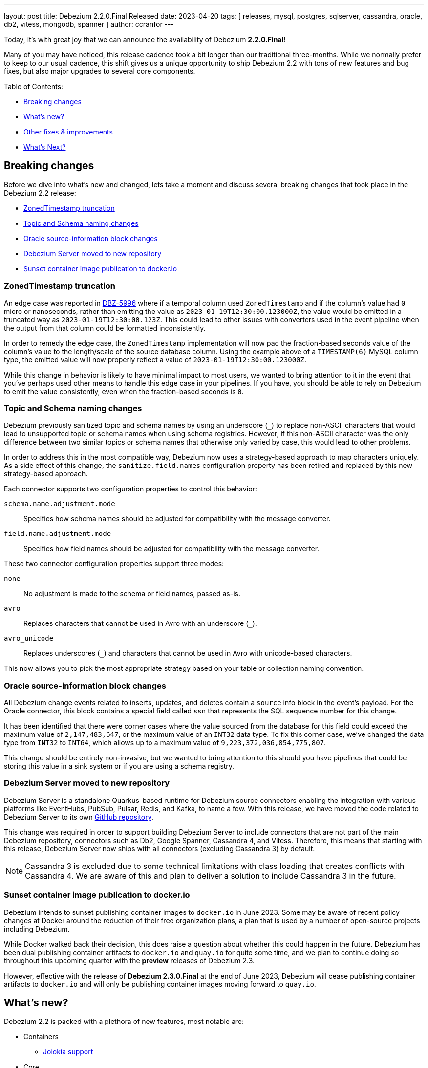 ---
layout: post
title:  Debezium 2.2.0.Final Released
date:   2023-04-20
tags: [ releases, mysql, postgres, sqlserver, cassandra, oracle, db2, vitess, mongodb, spanner ]
author: ccranfor
---

Today, it's with great joy that we can announce the availability of Debezium *2.2.0.Final*!

Many of you may have noticed, this release cadence took a bit longer than our traditional three-months.
While we normally prefer to keep to our usual cadence, this shift gives us a unique opportunity to ship Debezium 2.2 with tons of new features and bug fixes, but also major upgrades to several core components.

+++<!-- more -->+++

Table of Contents:

* xref:debezium-2-2-breaking-changes[]
* xref:debezium-2-2-whats-new[]
* xref:other-fixes-improvements[]
* xref:whats-next[]

[id=debezium-2-2-breaking-changes]
== Breaking changes

Before we dive into what's new and changed, lets take a moment and discuss several breaking changes that took place in the Debezium 2.2 release:

* xref:breaking-change-zonedtimestamp-truncation[]
* xref:breaking-change-topic-and-schema-naming-changes[]
* xref:breaking-change-oracle-source-info-block-changes[]
* xref:breaking-change-debezium-server-repository[]
* xref:breaking-change-sunset-dockerio[]

[id=breaking-change-zonedtimestamp-truncation]
=== ZonedTimestamp truncation

An edge case was reported in https://issues.redhat.com/browse/issues/DBZ-5996[DBZ-5996] where if a temporal column used `ZonedTimestamp` and if the column's value had `0` micro or nanoseconds, rather than emitting the value as `2023-01-19T12:30:00.123000Z`, the value would be emitted in a truncated way as `2023-01-19T12:30:00.123Z`.
This could lead to other issues with converters used in the event pipeline when the output from that column could be formatted inconsistently.

In order to remedy the edge case, the `ZonedTimestamp` implementation will now pad the fraction-based seconds value of the column's value to the length/scale of the source database column.
Using the example above of a `TIMESTAMP(6)` MySQL column type, the emitted value will now properly reflect a value of `2023-01-19T12:30:00.123000Z`.

While this change in behavior is likely to have minimal impact to most users, we wanted to bring attention to it in the event that you've perhaps used other means to handle this edge case in your pipelines.
If you have, you should be able to rely on Debezium to emit the value consistently, even when the fraction-based seconds is `0`.

[id=breaking-change-topic-and-schema-naming-changes]
=== Topic and Schema naming changes

Debezium previously sanitized topic and schema names by using an underscore (`_`) to replace non-ASCII characters that would lead to unsupported topic or schema names when using schema registries.
However, if this non-ASCII character was the only difference between two similar topics or schema names that otherwise only varied by case, this would lead to other problems.

In order to address this in the most compatible way, Debezium now uses a strategy-based approach to map characters uniquely.
As a side effect of this change, the `sanitize.field.names` configuration property has been retired and replaced by this new strategy-based approach.

Each connector supports two configuration properties to control this behavior:

`schema.name.adjustment.mode`:: Specifies how schema names should be adjusted for compatibility with the message converter.
`field.name.adjustment.mode`:: Specifies how field names should be adjusted for compatibility with the message converter.

These two connector configuration properties support three modes:

`none`::
No adjustment is made to the schema or field names, passed as-is.
`avro`::
Replaces characters that cannot be used in Avro with an underscore (`_`).
`avro_unicode`::
Replaces underscores (`_`) and characters that cannot be used in Avro with unicode-based characters.

This now allows you to pick the most appropriate strategy based on your table or collection naming convention.

[id=breaking-change-oracle-source-info-block-changes]
=== Oracle source-information block changes

All Debezium change events related to inserts, updates, and deletes contain a `source` info block in the event's payload.
For the Oracle connector, this block contains a special field called `ssn` that represents the SQL sequence number for this change.

It has been identified that there were corner cases where the value sourced from the database for this field could exceed the maximum value of `2,147,483,647`, or the maximum value of an `INT32` data type.
To fix this corner case, we've changed the data type from `INT32` to `INT64`, which allows up to a maximum value of  `9,223,372,036,854,775,807`.

This change should be entirely non-invasive, but we wanted to bring attention to this should you have pipelines that could be storing this value in a sink system or if you are using a schema registry.

[id=breaking-change-debezium-server-repository]
=== Debezium Server moved to new repository

Debezium Server is a standalone Quarkus-based runtime for Debezium source connectors enabling the integration with various platforms like EventHubs, PubSub, Pulsar, Redis, and Kafka, to name a few.
With this release, we have moved the code related to Debezium Server to its own https://www.github.com/debezium/debezium-server[GitHub repository].

This change was required in order to support building Debezium Server to include connectors that are not part of the main Debezium repository, connectors such as Db2, Google Spanner, Cassandra 4, and Vitess.
Therefore, this means that starting with this release, Debezium Server now ships with all connectors (excluding Cassandra 3) by default.

[NOTE]
====
Cassandra 3 is excluded due to some technical limitations with class loading that creates conflicts with Cassandra 4.
We are aware of this and plan to deliver a solution to include Cassandra 3 in the future.
====

[id=breaking-change-sunset-dockerio]
=== Sunset container image publication to docker.io

Debezium intends to sunset publishing container images to `docker.io` in June 2023.
Some may be aware of recent policy changes at Docker around the reduction of their free organization plans, a plan that is used by a number of open-source projects including Debezium.

While Docker walked back their decision, this does raise a question about whether this could happen in the future.
Debezium has been dual publishing container artifacts to `docker.io` and `quay.io` for quite some time, and we plan to continue doing so throughout this upcoming quarter with the *preview* releases of Debezium 2.3.

However, effective with the release of *Debezium 2.3.0.Final* at the end of June 2023, Debezium will cease publishing container artifacts to `docker.io` and will only be publishing container images moving forward to `quay.io`.

[id=debezium-2-2-whats-new]
== What's new?

Debezium 2.2 is packed with a plethora of new features, most notable are:

* Containers
** xref:new-jolokia[]
* Core
** xref:new-database-connection-retries-startup[]
** xref:new-extract-changed-record-state-smt[]
** xref:new-drop-fields-extract-new-record-state-smt[]
** xref:new-parallel-snapshots[]
** xref:new-incremental-snapshots-surrogate-key[]
** xref:new-quarkus-3[]
* Connectors
** JDBC
*** xref:new-jdbc-sink[]
** Oracle
*** xref:new-oracle-logical-standby[]
** Spanner
*** xref:new-spanner-postgresql-dialect[]
* Debezium Server
** xref:new-infinispan-sink[]
** xref:new-rabbitmq-sink[]
** xref:new-rocketmq-sink[]
** xref:new-pulsar-async-delivery[]
* Outbox Quarkus Extension
** xref:new-outbox-reactive-extension[]
* Storage API
** xref:new-storage-amazon-s3-bucket[]
** xref:new-storage-rocketmq[]

[id=new-jolokia]
=== Jolokia support

Jolokia is a JMX-HTTP bridge that provides an alternative to using JSR-160 to gather metrics.
It is an agent based approach that improves traditional JMX by introducing unique features like bulk requests and fine-grained security policies.

With Debezium 2.2, the `debezium/connect` image now ships with Jolokia, but this agent isn't enabled by default.
In order to enable Jolokia support, the container must be started with `ENABLE_JOLOKIA` set to `true`.
By default, Jolokia will bind to port 8778 when enabled.

In the event that a different port is required, Jolokia will need to be enabled differently.
For example, in order to enable Jolokia using port 9779, do not set the `ENABLE_JOLOKIA` but instead configure the `KAFKA_OPTS` environment variable as follows:

[source,propreties]
----
-e KAFKA_OPTS="-javaagent:$(ls "$KAFKA_HOME"/libs/jolokia-jvm-*.jar)=port=9779,host=*"
----

By specifying the above environment variable, Jolokia's JMX-HTTP bridge will be available on port 9779 of the container.

[NOTE]
====
Do not forget to add the Jolokia port to the container's list of exposed ports when starting.
====

[id=new-database-connection-retries-startup]
=== Database connections retried on connector start-up

In previous releases of Debezium, the connector start-up phase used a fail-fast strategy.
Simply put, this meant that if we couldn't connect, authenticate, or performs any of the start-up phase steps required by the connector, the connector would enter a `FAILED` state.

One specific problem area for users is if the connector gracefully starts, runs for a period of time, and then eventually encounters some fatal error.
If the error is related to a resource that wasn't accessed during the connector's start-up lifecycle, the connector would typically gracefully restart just fine.
However, the situation is different if the problem was related to the database's availability and the database was still unavailable during the connector's start-up phase.
In this situation, the connector would fail-fast, and would enter a `FAILED` state, requiring manual intervention.

The fail-fast approach served Debezium well over the years, but in a world where a resource can come and go without warning, it became clear that changes were needed to improve Debezium's reliability and resiliency.
While the Kafka Connect's retry/back-off framework has helped in this regard, that doesn't address the concerns with start-up resources being unavailable with how the code is currently written.

Debezium 2.2 changes this landscape, shifting how we integrate with Kafka Connect's source connector API slightly.
Instead of accessing potentially unavailable resources during the start-up lifecycle, we moved that access to a later phase in the connector's lifecycle.
In effect, the Debezium start-up code is executed lazily that accesses potentially unavailable resources, which allows us to take advantage of the Kafka Connect retry/back-off framework even during our start-up code.
In short, if the database is still unavailable during the connector's start-up, the connector will continue to retry/back-off if Kafka Connect retries are enabled.
Only once the maximum number of retry attempts has been reached or a non-retriable error occurs will the connector task enter a `FAILED` state.

We hope this brings more reliability and resiliency for the Debezium experience, improving how errors are handled in an ever-changing landscape, and provides a solid foundation to manage connector lifecycles.

[id=new-extract-changed-record-state-smt]
=== ExtractNewRecordState single message transformation

We have heard from the community on several occasions that it would great to have an out-of-the-box way to determine what values have changed in a Debezium change event.
The new single message transform (SMT) `ExtractChangedRecordState` aims to deliver on this request by adding metadata to the event identifying which fields changed or were unchanged.

In order to get started with this new transformation, configure it as part of your connector configuration:

[source,properties]
----
transforms=changes
transforms.changes.type=io.debezium.transforms.ExtractChangedRecordState
transforms.changes.header.changed=ChangedFields
transforms.changes.header.unchanged=UnchangedFields
----

This transformation can be configured to disclose either what fields changed by setting `header.changed`, what fields are unchanged by setting `header.unchanged`, or both by setting both properties as shown above.
The transformation will add a new header with the specified name, and it's value will include a collection of field names based on whether you've configured changes, non-changes, or both.

[id=new-drop-fields-extract-new-record-state-smt]
=== Drop fields using ExtractNewRecordState single message transformation

The `ExtractNewRecordState` single message transformation is extremely useful in situations where you need to consume the Debezium change event in a _flattened_ format.
This SMT has been changed in this release to add the ability to drop fields from the payload and the message key of the event.

This new feature introduces three new configuration properties for the transformation:

`drop.fields.header.name`::
The Kafka message header name to use for listing field names in the source message that are to be dropped.
`drop.fields.from.key`::
Specifies whether to remove fields also from the key, defaults to `false`.
`drop.fields.keep.schema.compatible`::
Specifies whether to remove fields that are only optional, defaults to `true`.

[NOTE]
====
When using Avro, schema compatibility is extremely important.
This is why we opted to enforce schema compatibility by default.
If a field is configured to be dropped but it is non-optional, the field will not be removed from the key nor the payload unless schema compatibility is disabled.
====

These new configuration options allow for some exciting ways to manipulate change events.
For example, to emit events with only changed fields, pairing the `ExtractNewRecordState` with the new `ExtractChangedRecordState` transformation makes this extremely simple and straightforward.
An example configuration to only emit changed columns would look like the following:

[source,properties]
----
transforms=changes,extract
transforms.changes.type=io.debezium.transforms.ExtractChangedRecordState
transforms.changes.header.unchanged=UnchangedFields
transforms.extract.type=io.debezium.transforms.ExtractNewRecordState
transforms.extract.drop.fields.header.name=UnchangedFields
----

The above configuration will explicitly not include unchanged fields from the event's payload value.
If a field in the key did not change, it will be unaffected because `drop.fields.from.key` was left as its default of `false`.
And finally, if a field in the event's payload is to be dropped because it did not change, but it's not optional, it will continue to be included in the transformation's output event to comply with schema compatibility.

[id=new-parallel-snapshots]
=== Parallel Snapshots

Debezium's relational database initial snapshot process has always been single-threaded.
This limitation primarily stems from the complexities of ensuring data consistency across multiple transactions.

Starting in Debezium 2.2, we're adding a new and initially optional way to utilize multiple threads to perform consistent database snapshot for a connector.
This implementation uses these multiple threads to execute table-level snapshots in parallel.

In order to take advantage of this new feature, specify `snapshot.max.threads` in your connector's configuration and when this property has a value greater than `1`, parallel snapshots will be used.

.Example configuration using parallel snapshots
[source,properties]
----
snapshot.max.threads=4
----

In the example above, if the connector needs to snapshot more than 4 tables, there will be at most 4 tables being snapshot in parallel.
When one thread finishes processing a table, it will get a new table to snapshot from the queue and the process continues until all tables have been snapshot.

[NOTE]
====
This feature is considered _incubating_, but we strongly suggest that new connector deployments give this feature a try.
We would welcome any and all feedback on how to improve this going forward.
====

[id=new-incremental-snapshots-surrogate-key]
=== Incremental snapshots using surrogate key

Debezium's incremental snapshot feature has been a tremendous success.
It provides an efficient way to perform a consist snapshot of data that can be resumed, which is critical when the snapshot consists of large volumes of data.

However, incremental snapshots do have specific requirements that must be met before the feature can be used.
One of those requirements is all tables being snapshot must use a primary key.
You may ask, why does a table have no primary key, and we aren't going to debate that here today; however, suffice to say this occurs more often than you may think.

With Debezium 2.2, incremental snapshots can be performed on key-less tables as long as there is one column that is unique and can be considered a "surrogate key" for incremental snapshot purposes.


[WARNING]
====
The surrogate key feature is not supported by MongoDB; only relational connectors.
====

To provide the surrogate key column data in an incremental snapshot signal, the signal's payload must include the new surrogate key attribute, `surrogate-key`.

.An example incremental snapshot signal payload specifying a surrogate key
[source.json]
----
{
  "data-collections": [ "public.mytab" ],
  "surrogate-key": "customer_ref"
}
----

In the above example, an incremental snapshot will be started for table `public.mytab` and the incremental snapshot will use the `customer_ref` column as the primary key for generating the snapshot windows.

[WARNING]
====
A surrogate key cannot be defined using multiple columns, only a *single* column.
====

However, the surrogate key feature isn't just applicable for tables with no primary keys.
There are a series of advantages when using this feature with tables that have primary keys:

1. One clear advantage is when the table's primary key consists of multiple columns.
The query generates a disjunction predicate for each column in the primary key, and it's performance is highly dependent on the environment.
Reducing the number of columns down to a single column often performs universally.

2. Another advantage is when the surrogate key is based on a numeric data type while the primary key column is based on a character-based data type.
Relational databases generally perform predicate evaluation more efficiently with numeric comparisons  rather than character comparisons.
By adjusting the query to use a numeric data type in this case, query performance could be better.

[id=new-quarkus-3]
=== Quarkus 3 support

Quarkus is a Kubernetes Native Java stack that combines the best Java libraries to create fast, low footprint applications.
The Debezium Server runtime is based on Quarkus as well as part of Debezium UI.
Additionally, the Debezium Outbox extension is also based on the Quarkus platform.

The upgrade to Quarkus 3 introduces a number of improvements, including using the latest stable releases of a plethora of Java libraries, including the migration from Java EE to Jakarta EE.
If you are not familiar with this migration, previously most Java EE platform classes were bundled in the package `javax.\*`.
Over the past year or two, more applications have started the move from JavaEE or J2EE to Jakarta EE, and Quarkus 3 marks this transition era.
Overall, the only real change is that classes that previously resided in `javax.*` now are placed in `jakarta.*`.

If your application makes use of the Debezium Quarkus Outbox extension, be aware that in order to use Debezium 2.2 with Quarkus, you will need to migrate to Quarkus 3.
This also means that if you want to take advantage of the Outbox extension for Reactive data sources, you will be required to use Quarkus 3 as well.

Finally, if you are developing or maintaining sink adapters for Debezium Server, you will also need to make adjustments to using the new Jakarta EE annotations rather than the older Java EE annotations.

[id=new-jdbc-sink]
=== JDBC Sink connector

The Debezium 2.2 release ushers in a new era for Debezium which has had a longstanding focus purely on providing a set of source connectors for relational and non-relational databases.
This release alters that landscape, introducing a new JDBC sink connector implementation.

The Debezium JDBC sink connector is quite different from other vendor implementations in that it is capable of ingesting change events emitted by Debezium connectors without the need for event flattening.
This has the potential to reduce the processing footprint in your pipeline, simplifies the pipeline's configuration, and allows Debezium's JDBC sink connector to take advantage of numerous Debezium source connector features such as column type propagation and much more.

Getting started with the Debezium JDBC sink connector is quite simple, lets take a look at an example.

Let's say we have a Kafka topic called `orders` that contains Debezium change events that were created without using the `ExtractNewRecordState` transformation from MySQL.
A simple configuration to ingest these change events into a PostgreSQL database might look this the following:

[source,json]
----
{
  "name": "mysql-to-postgres-pipeline",
  "config": {
    "connector_class": "io.debezium.connector.jdbc.JdbcSinkConnector",
    "topics": "orders",
    "connection.url": "jdbc://postgresql://<host>:<port>/<database>",
    "connection.user": "<username>",
    "connection.password": "<password>",
    "insert.mode": "upsert",
    "delete.enabled": "true",
    "primary.key.mode": "record_key",
    "schema.evolution": "basic"
  }
}
----

In this example, we've specified a series of `connection.*` properties that define the connection string and credentials for accessing the destination PostgreSQL database.
Additionally, records will use _UPSERT_ semantics when writing to the destination database, choosing to use an insert if the record doesn't exist or updating the record if it does.
We have also enabled schema evolution and specified that a table's key columns should be derived from the event's primary key.

The JDBC sink connector presently has support for the following relational databases:

* Db2
* MySQL
* Oracle
* PostgreSQL
* SQL Server

We do intend to add additional dialects in the future, and if there one you'd like to see, please get in touch with us either  on our mailing list, in chat, or opening a Jira enhancement.

[id=new-oracle-logical-standby]
=== Ingest changes from Oracle Logical standby instances

The Debezium for Oracle connector normally manages what is called a _flush table_, which is an internal table used to manage the flush cycles used by the Oracle Log Writer Buffer (LGWR) process.
This flushing process requires that the user account the connector uses to have permission to create and write to this table.
Logical stand-by databases often have more restrictive rules about data manipulation and may even be read-only, therefore, writing to the database is unfavorable or even not permissible.

To support an Oracle read-only logical stand-by database, we introduced a flag to disable the creation and management of this _flush table_.
This feature can be used with both Oracle Standalone and Oracle RAC installations, and is currently considered incubating, meaning its subject to change in the future.

In order to enable Oracle read-only logical stand-by support, add the following connector option:

[source,properties]
----
internal.log.mining.read.only=true
----

In a future version, we plan to add support for an Oracle read-only physical stand-by database.

[id=new-spanner-postgresql-dialect]
=== Google Spanner PostgreSQL dialect support

Google's Cloud Spanner platform supports a PostgreSQL interface, which combines the scalability and reliability of the Google Spanner platform with the familiarity and portability of PostgreSQL.
When operating Google Spanner with this PostgreSQL interface, metadata of columns and tables is different than when using the standard GoogleSQL dialect.

This release extends the Debezium Spanner connector support not only for the GoogleSQL dialect but also for users that use the Spanner PostgreSQL dialect feature.
This means regardless of which dialect your spanner environment relies on, you will be able to capture change events from Spanner using the Debezium Spanner connector seamlessly.

[id=new-infinispan-sink]
=== Infinispan sink adapter

https://infinispan.org[Infinispan] is an in-memory, distributed data store that offers flexible deployment options with robust capabilities to store, manage, and process data.
Infinispan is based on the notion of a key-value store that allows storing any data type.
In order to integrate Debezium Server with Infinispan, the Debezium Server `application.properties` must be modified to include the following entries:

.application.properties
[source,properties]
----
debezium.sink.type=infinispan
debezium.sink.infinispan.server.host=<hostname>
debezium.sink.infinispan.server.port=<port>
debezium.sink.infinispan.cache=<cache-name>
debezium.sink.infinispan.user=<user>
debezium.sink.infinispan.password=<password>
----

The above configuration specifies that the sink type to be used is `infinispan`, which enables the use of the Infinispan module.
The following is a description of each of the properties shown above:

`debezium.sink.infinispan.server.host`::
Specifies the host name of one of the servers in the Infinispan cluster.
This configuration option can also supply a comma-separated list of hostnames as well, such as `hostname1,hostname2`.
`debezium.sink.infinispan.server.port`::
Specifies the port of the Infinispan cluster.
Defaults to `11222`.
`debezium.sink.infinispan.cache`::
Specifies the name of the Infinispan cache to write change events.
[NOTE]
====
The Infinispan sink requires that the cache be created manually ahead of time.
This enables the ability to create the cache with any variable configuration needed to fit your requirements.
====

`debezium.sink.infinispan.user`::
An optional configuration to specify the user to authenticate with, if authentication is required.
`debezium.sink.infinispan.password`::
An optional configuration to specify the password for the authenticating user, if authentication is required.

For more information on using Debezium Server with Infinispan, see the xref:/documentation/reference/2.2/operations/debezium-server.html#_infinispan[documentation].

[id=new-rabbitmq-sink]
=== RabbitMQ sink adapter

Debezium 2.2 introduces a new sink adapter to the Debezium Server portfolio, allowing Debezium users to send change events to RabbitMQ.
The following configuration shows a simple example of how easy it is to configure:

[source,properties]
----
debezium.sink.type=rabbitmq

# Connection details
debezium.sink.rabbitmq.connection.host=<hostname>
debezium.sink.rabbitmq.connection.port=<port>

# The routing key specifies an override of where events are published
debezium.sink.rabbitmq.routingKey=<routing-key>

# The default is 30 seconds, specified in milliseconds
debezium.sink.rabbitmq.ackTimeout=30000
----

The `debezium.sink.rabbitmq.connection.*` properties are required while the latter two properties for `routingKey` and `ackTimeout` are optional or have preset defaults that should be sufficient for most use cases.

[id=new-rocketmq-sink]
=== RocketMQ sink adapter

https://rocketmq.apache.org[Apache RocketMQ] is a cloud-native messaging, eventing, and streaming real-time data processing platform that covers cloud-edge-device collaboration scenarios.
In order to integrate Debezium Server with RocketMQ, the Debezium Server `application.properties` must be modified to include the following entries:

.application.properties
[source,properties]
----
debezium.sink.type=rocketmq
debezium.sink.rocketmq.producer.name.srv.addr=<hostname>:<port>
debezium.sink.rocketmq.producer.group=debezuim-group
debezium.sink.rocketmq.producer.max.message.size=4194304
debezium.sink.rocketmq.producer.send.msg.timeout=3000
debezium.sink.rocketmq.producer.acl.enabled=false
debezium.sink.rocketmq.producer.access.key=<access-key>
debezium.sink.rocketmq.producer.secret.key=<secret-key>
----

The above configuration specifies that the sink type to be used is `rocketmq`, which enables the use of the RocketMQ module.
The following is a description of each of the properties shown above:

`debezium.sink.rocketmq.producer.name.srv.addr`::
Specifies the host and port where Apache RocketMQ is available.
`debezium.sink.rocketmq.producer.group`::
Specifies the name associated with the Apache RocketMQ producer group.
`debezium.sink.rocketmq.producer.max.message.size`::
(Optional) Specifies the maximum number of bytes a message can be. Defaults to `4193404` (4MB).
`debezium.sink.rocketmq.producer.send.msg.timeout`::
(Optional) Specifies the timeout in milliseconds when sending messages. Defaults to `3000` (3 seconds).
`debezium.sink.rocketmq.producer.acl.enabled`::
(Optional) Controls whether access control lists are enabled. Defaults to `false`.
`debezium.sink.rocketmq.producer.access.key`::
(Optional) The access key used for connecting to the Apache RocketMQ cluster.
`debezium.sink.rocketmq.producer.secret.key`::
(Optional) The access secret used for connecting to the Apache RocketMQ cluster.

For more information on using Debezium Server with RocketMQ, see the xref:/documentation/reference/2.2/operations/debezium-server.html#_apache_rocketmq[documentation].

[id=new-pulsar-async-delivery]
=== Pulsar asynchronous event delivery

In prior versions of the Debezium Server Pulsar sink, the adapter leveraged the `send()` method to deliver messages in a synchronous way.
While this works for sending one-off messages, this has the potential to introduce connector latency as the method waits an acknowledgement of send operation sequentially.
Since the Debezium Server sink adapters are provided a collection of events to deliver, the synchronous nature just does not perform well.

Starting Debezium 2.2, the Pulsar sink will now use `sendAsync()` to asynchronously deliver the batch of events to Pulsar, netting a substantial increase in overall throughput.
While each event within the batch is delivered asynchronously, the adapter will only proceed to the next batch once the current batch is acknowledged in entirety.

[id=new-outbox-reactive-extension]
=== Reactive Quarkus Outbox extension

The https://debezium.io/blog/2019/02/19/reliable-microservices-data-exchange-with-the-outbox-pattern/[outbox pattern] is an approach that many microservices leverage to share data across microservice boundaries.
We introduced the Debezium Outbox Quarkus Extension in Debezium 1.1 back in early 2020, and it has allowed Quarkus users to leverage the outbox pattern with ease using Debezium.

Thanks to https://github.com/ingmarfjolla[Ingmar Fjolla], Debezium 2.2 includes a new reactive-based implementation of the Debezium Outbox Quarkus Extension.
This new implementation is based on Vert.x and Hibernate Reactive, providing a fully asynchronous solution to the outbox pattern using Debezium.

This new extension is included in the Quarkus 3 platform released later this month.
However if you want to get started with it today, you can easily drop it directly into your project's configuration using the following coordinates:

.Maven coordinates
[source,xml]
----
<dependency>
  <groupId>io.debezium</groupId>
  <artifactId>debezium-quarkus-outbox-reactive</artifactId>
  <version>2.2.0.Final</version>
</dependency>
----

.Gradle coordinates
[source,properties]
----
io.debezium:debezium-quarkus-outbox-reactive:2.2.0.Final
----

[id=new-storage-amazon-s3-bucket]
=== Amazon S3 bucket storage support

Debezium provides a Storage API framework that enables connectors to store offset and schema history state in a variety of persistence datastores.
Moreover, the framework enables contributors to extend the API by adding  new storage implementations with ease.
Currently, the Storage API framework supports the local FileSystem, a Kafka Topic, or Redis datastores.

With Debezium 2.2, we're pleased to add Amazon S3 buckets as part of that framework, allowing the schema history to be persisted to an S3 bucket.
An example connector configuration using S3 might look like the following:

[source.properties]
----
...
schema.history.internal=io.debezium.storage.s3.history
schema.history.internal.s3.access.key.id=aa
schema.history.internal.s3.secret.access.key=bb
schema.history.internal.s3.region.name=aws-global
schema.history.internal.s3.bucket.name=debezium
schema.history.internal.s3.object.name=db-history.log
schema.history.internal.s3.endpoint=http://<server>:<port>
----

`schema.history.internal.s3.access.key.id`::
Specifies the access key required to authenticate to S3.
`schema.history.internal.s3.secret.access.key`::
Specifies the secret access key required to authenticate to S3.
`schema.history.internal.s3.region.name`::
Specifies the region where the S3 bucket is available.
`schema.history.internal.s3.bucket.name`::
Specifies the name of the S3 bucket where the schema history is to be persisted.
`schema.history.internal.s3.object.name`::
Specifies the object name in the bucket where the schema history is to be persisted.
`schema.history.internal.s3.endpoint`::
Specifies the S3 endpoint with the format of `http://<server>:<port>`.

[id=new-storage-rocketmq]
=== RocketMQ storage support

Debezium's new storage API has been a huge success over this past year.
We initially started with our original file and Kafka based implementations for offset and schema history storage, but that has since grown to support storing schema history on other platforms such as Amazon S3 and Redis.

This release continues to expand on this by adding a new schema history storage implementation for Rocket MQ.
In order to get started with storing your schema history into Rocket MQ, the `debezium-storage-rocketmq` dependency must first be on the classpath and accessible by the connector runtime.

Once the dependency exists, the only remaining step will be configuring the schema history connector configuration.
The following example shows basic usage of the Rocket MQ schema history:

[source,properties]
----
schema.history.internal.rocketmq.topic=schema-history
schema.history.internal.rocketmq.name.srv.addr=172.17.15.2
schema.history.internal.rocketmq.acl.enabled=true
schema.history.internal.rocketmq.access.key=<rocketmq-access-key>
schema.history.internal.rocketmq.secret.key=<rocketmq-secret-key>
schema.history.internal.rocketmq.recovery.attempts=5
schema.history.internal.rocketmq.recovery.poll.interval.ms=1000
schema.history.internal.rocketmq.store.record.timeout.ms=2000
----

`schema.history.internal.rocketmq.topic`::
Specifies the topic name where the schema history will be stored.
`schema.history.internal.rocketmq.name.srv.addr`::
Specifies the service discovery service nameserver for Rocket MQ.
`schema.history.internal.rocketmq.acl.enabled`::
Specifies whether access control lists (ACLs) are enabled, defaults to `false`.
`schema.history.internal.rocketmq.access.key`::
Specifies the Rocket MQ access key, required only if ACLs are enabled.
`schema.history.internal.rocketmq.secret.key`::
Specifies the Rocket MQ secret key, required only if ACLs are enabled.
`schema.history.internal.rocketmq.recovery.attempts`::
Specifies the number of sequential attempts that no data is returned before recovery completes.
`schema.history.internal.rocketmq.recovery.poll.interval.ms`::
Specifies the number of milliseconds for each poll attempt to recover the history.
`schema.history.internal.rocketmq.store.record.timeout.ms`::
Specifies the number of milliseconds for a write to Rocket MQ to complete before timing out.

[id=other-fixes-improvements]
== Other fixes & improvements

There were many bugfixes, stability changes, and improvements throughout the development of Debezium 2.2.
Altogether, a total of https://issues.redhat.com/issues/?jql=project%20%3D%20DBZ%20AND%20fixVersion%20in%20(2.2.0.Alpha1%2C%202.2.0.Alpha2%2C%202.2.0.Alpha3%2C%202.2.0.Beta1%2C%202.2.0.CR1%2C%202.2.0.Final)%20ORDER%20BY%20component%20ASC[228 issues] were fixed for this release.

A big thank you to all the contributors from the community who worked on this release:
Akshansh Jain,
Đỗ Ngọc Sơn,
https://github.com/AnatolyPopov[Anatolii Popov],
https://github.com/ggaborg[Gabor Andras]
https://github.com/adasari[Anil Dasari],
https://github.com/akanimesh7[Animesh Kumar],
https://github.com/ani-sha[Anisha Mohanty],
https://github.com/roldanbob[Bob Roldan],
https://github.com/btiernay[Bobby Tiernay],
https://github.com/bruth[Byron Ruth],
https://github.com/Naros[Chris Cranford],
https://github.com/erdinctaskin[Erdinç Taşkın],
https://github.com/EugeneAbramchuk[Eugene Abramchuk],
https://github.com/ggaborg[Gabor Andras],
https://github.com/govi20[Govinda Sakhare],
https://github.com/gunnarmorling[Gunnar Morling],
https://github.com/harveyyue[Harvey Yue],
https://github.com/henkosch[Henrik Schnell],
https://github.com/HenryCaiHaiying[Henry Cai],
https://github.com/blcksrx[Hossein Torabi],
https://github.com/indraraj[Indra Shukla],
https://github.com/ingmarfjolla[Ingmar Fjolla],
https://github.com/ismailsimsek[Ismail Simsek],
https://github.com/jbarrieault[Jacob Barrieault],
https://github.com/sugarcrm-jgminder[Jacob Gminder],
https://github.com/jcechace[Jakub Cechacek],
https://github.com/jakzal[Jakub Zalas],
https://github.com/jeremy-l-ford[Jeremy Ford],
https://github.com/jpechane[Jiri Pechanec],
https://github.com/joschi[Jochen Schalanda],
https://github.com/echatman-ias[Liz Chatman],
https://github.com/lokesh1729[Lokesh Sanapalli],
https://github.com/Lucascanna[Luca Scannapieco],
https://github.com/mfvitale[Mario Fiore Vitale],
https://github.com/alwaysbemark[Mark Bereznitsky],
https://github.com/dude0001[Mark Lambert],
https://github.com/MartinMedek[Martin Medek],
https://github.com/MehmetFiratKomurcu[Mehmet Firat Komurcu],
https://github.com/MyLanPangzi[My Lang Pangzi],
https://github.com/nirolevy[Nir Levy],
https://github.com/olivierboudet[Olivier Boudet],
https://github.com/obabec[Ondrej Babec],
https://github.com/smallYellowCat[Pengwei Dou],
https://github.com/PlugaruT[Plugaru Tudor],
https://github.com/rnowling-memphis[RJ Nowling],
https://github.com/rajdangwal[Rajendra Dangwal],
https://github.com/roldanbob[Robert Roldan],
https://github.com/ironakj[Ronak Jain],
https://github.com/Apteryx0[Russell Mora],
https://github.com/morozov[Sergei Morozov],
https://github.com/smiklosovic[Stefan Miklosovic],
https://github.com/subodh1810[Subodh Kant Chaturvedi],
https://github.com/sunxiaojian[Sun Xiao Jian],
https://github.com/twthorn[Thomas Thornton],
https://github.com/chtitux[Théophile Helleboid],
https://github.com/Tideri-Tim2[Tim Loes],
https://github.com/vjuranek[Vojtech Juranek],
https://github.com/vjuranek[Vojtěch Juránek],
https://github.com/xinbinhuang[Xinbin Huang],
https://github.com/y5w[Yang Wu],
https://github.com/yoheimuta[Yohei Yoshimuta],
https://github.com/zzzming[ming luo],
https://github.com/imtj1[tony joseph],
https://github.com/yoheimuta[yohei yoshimuta], and
https://github.com/caicancai[蔡灿材]!

[id=whats-next]
== What's Next?

We began pre-planning Debezium 2.3 several weeks ago and with 2.2 shipped, our focus will now be on the next minor release.
With Debezium 2.2 release cycle being a tad longer than normal, the release cycle for 2.3 will be condensed as we want to return to our end-of-quarter release cadence.
In order to achieve that goal, we've chosen to focus on the following features for the next minor release:

Configurable Signal Channels::
The goal of this change is to provide a way in which signals can be sent to a connector from a variety of sources, including things like the filesystem, Kafka topic, database table, etc.

Exactly once delivery semantics::
Debezium currently only guarantees at-least-once delivery semantics, meaning that a change event could be written to a topic more than once in the case of unsafe shutdowns or failures of a connector.
Kafka and by extension Kafka Connect, now support exactly-once delivery and we want to explore this feature as part of Debezium.
The goal is to focus adding this to at least once connector as a proof of concept and based on feedback, extend this to all connectors.

Kubernetes operator for Debezium Server::
Debezium Server has gained quite a bit of exposure in recent months, both with new sink adapters and just general usage by the community.
We want to bring the power of Kubernetes to Debezium Server, introducing an operator that you can deploy in order to manage the full lifecycle of a Debezium Server deployment.

Ingestion from Oracle using OpenLogReplicator::
The Debezium Oracle connector presents supports ingestion of changes using XStream or LogMiner.
We want to build a proof-of-concept using OpenLogReplicator, a native application that is capable of reading the Oracle redo and archive logs directly from the file system.
We do not intend to replace either of the existing adapters with this new approach, but to instead extend the connector's functionality to offer alternatives to data ingestion that  may have less overhead.

Debezium UI Enhancements::
We believe there is a lot of unlocked potential with Debezium UI, so this release will focus on improving that overall user experience by adding new features like starting/stopping ad-hoc snapshots, editing connector deployments, and displaying critical connector metrics.

While the team intends to focus on the above improvements, we would really like your feedback or suggestions.
If you have anything that you'd like to share, be sure to get in touch with us on the https://groups.google.com/g/debezium[mailing list] or our https://debezium.zulipchat.com/login/#narrow/stream/302529-users[chat].

Until next time...
